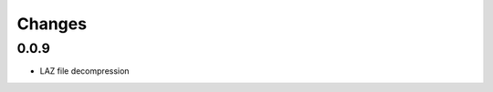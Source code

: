 


Changes
--------------------------------------------------------------------------------

0.0.9
~~~~~~~~~~~~~~~~~~~~~~~~~~~~~~~~~~~~~~~~~~~~~~~~~~~~~~~~~~~~~~~~~~~~~~~~~~~~~~~~

- LAZ file decompression


